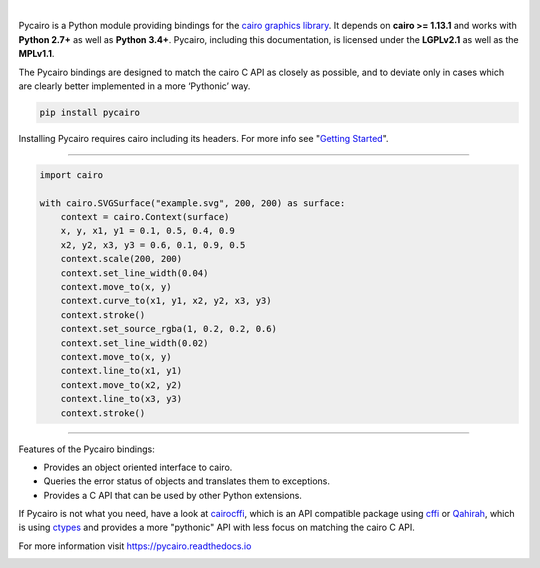 .. image:: https://cdn.rawgit.com/pygobject/pycairo/master/docs/images/pycairo.svg
   :align: center
   :width: 370px

|

Pycairo is a Python module providing bindings for the `cairo graphics library
<https://cairographics.org/>`__. It depends on **cairo >= 1.13.1** and
works with **Python 2.7+** as well as **Python 3.4+**. Pycairo, including this
documentation, is licensed under the **LGPLv2.1** as well as the **MPLv1.1**.

The Pycairo bindings are designed to match the cairo C API as closely as
possible, and to deviate only in cases which are clearly better implemented in
a more ‘Pythonic’ way.

.. code:: shell

    pip install pycairo

Installing Pycairo requires cairo including its headers. For more info see
"`Getting Started
<https://pycairo.readthedocs.io/en/latest/getting_started.html>`__".

----

.. image:: https://cdn.rawgit.com/pygobject/pycairo/master/docs/images/example.svg
   :align: right
   :width: 200px

.. code:: python

    import cairo

    with cairo.SVGSurface("example.svg", 200, 200) as surface:
        context = cairo.Context(surface)
        x, y, x1, y1 = 0.1, 0.5, 0.4, 0.9
        x2, y2, x3, y3 = 0.6, 0.1, 0.9, 0.5
        context.scale(200, 200)
        context.set_line_width(0.04)
        context.move_to(x, y)
        context.curve_to(x1, y1, x2, y2, x3, y3)
        context.stroke()
        context.set_source_rgba(1, 0.2, 0.2, 0.6)
        context.set_line_width(0.02)
        context.move_to(x, y)
        context.line_to(x1, y1)
        context.move_to(x2, y2)
        context.line_to(x3, y3)
        context.stroke()

----

Features of the Pycairo bindings:

* Provides an object oriented interface to cairo.
* Queries the error status of objects and translates them to exceptions.
* Provides a C API that can be used by other Python extensions.

If Pycairo is not what you need, have a look at `cairocffi
<https://cairocffi.readthedocs.io>`__, which is an API compatible package
using `cffi <https://cffi.readthedocs.io/>`__ or `Qahirah
<https://github.com/ldo/qahirah>`__, which is using `ctypes
<https://docs.python.org/3/library/ctypes.html>`__ and provides a more
"pythonic" API with less focus on matching the cairo C API.

For more information visit https://pycairo.readthedocs.io

.. image:: https://travis-ci.org/pygobject/pycairo.svg?branch=master
    :target: https://travis-ci.org/pygobject/pycairo

.. image:: https://ci.appveyor.com/api/projects/status/9hurdbb19lg2i9xm/branch/master?svg=true
    :target: https://ci.appveyor.com/project/lazka/pycairo/branch/master

.. image:: https://dev.azure.com/pygobject/pycairo/_apis/build/status/pygobject.pycairo
  :target: https://dev.azure.com/pygobject/pycairo/_build/latest?definitionId=1

.. image:: https://codecov.io/gh/pygobject/pycairo/branch/master/graph/badge.svg
  :target: https://codecov.io/gh/pygobject/pycairo
